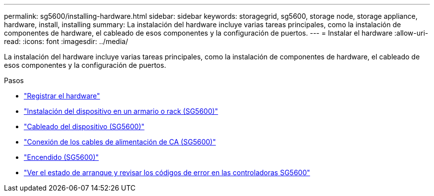---
permalink: sg5600/installing-hardware.html 
sidebar: sidebar 
keywords: storagegrid, sg5600, storage node, storage appliance, hardware, install, installing 
summary: La instalación del hardware incluye varias tareas principales, como la instalación de componentes de hardware, el cableado de esos componentes y la configuración de puertos. 
---
= Instalar el hardware
:allow-uri-read: 
:icons: font
:imagesdir: ../media/


[role="lead"]
La instalación del hardware incluye varias tareas principales, como la instalación de componentes de hardware, el cableado de esos componentes y la configuración de puertos.

.Pasos
* link:registering-hardware.html["Registrar el hardware"]
* link:installing-appliance-in-cabinet-or-rack-sg5600.html["Instalación del dispositivo en un armario o rack (SG5600)"]
* link:cabling-appliance-sg5600.html["Cableado del dispositivo (SG5600)"]
* link:connecting-ac-power-cords-sg5600.html["Conexión de los cables de alimentación de CA (SG5600)"]
* link:turning-power-on-sg5600.html["Encendido (SG5600)"]
* link:viewing-boot-up-status-and-reviewing-error-codes-on-sg5600-controllers.html["Ver el estado de arranque y revisar los códigos de error en las controladoras SG5600"]

